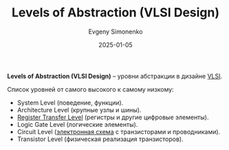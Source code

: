 :PROPERTIES:
:ID:       8730cfcc-c01a-44cd-a8a8-e8041fa3e30c
:END:
#+TITLE: Levels of Abstraction (VLSI Design)
#+AUTHOR: Evgeny Simonenko
#+LANGUAGE: Russian
#+LICENSE: CC BY-SA 4.0
#+DATE: 2025-01-05
#+FILETAGS: :digital-electronics:

*Levels of Abstraction (VLSI Design)* -- уровни абстракции в дизайне [[id:d5f7a0e3-5ca2-4873-b1c3-7906bb133a11][VLSI]].

Список уровней от самого высокого к самому низкому:

- System Level (поведение, функции).
- Architecture Level (крупные узлы и шины).
- [[id:a43f12c7-50d8-4254-9c87-5829a8fd1369][Register Transfer Level]] (регистры и другие цифровые элементы).
- Logic Gate Level (логические элементы).
- Circuit Level ([[id:25284465-6b9f-4190-b863-c0c0d95aefd4][электронная схема]] с транзисторами и проводниками).
- Transistor Level (физическая реализация транзисторов).
